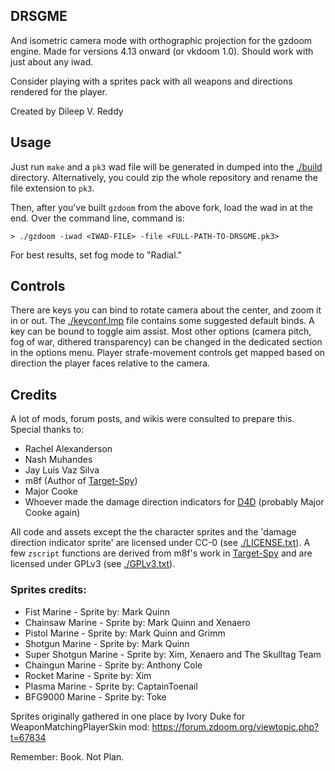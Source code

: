 ** DRSGME

And isometric camera mode with orthographic projection for the gzdoom engine.
Made for versions 4.13 onward (or vkdoom 1.0).
Should work with just about any iwad.

Consider playing with a sprites pack with all weapons and directions rendered for the player.

Created by Dileep V. Reddy

** Usage

Just run =make= and a =pk3= wad file will be generated in dumped into the [[./build]] directory.
Alternatively, you could zip the whole repository and rename the file extension to =pk3=.

Then, after you've built =gzdoom= from the above fork, load the wad in
at the end. Over the command line, command is:

#+begin_src
  > ./gzdoom -iwad <IWAD-FILE> -file <FULL-PATH-TO-DRSGME.pk3>
#+end_src

For best results, set fog mode to "Radial."

** Controls

There are keys you can bind to rotate camera about the center, and
zoom it in or out. The [[./keyconf.lmp]] file contains some suggested
default binds. A key can be bound to toggle aim assist. Most other
options (camera pitch, fog of war, dithered transparency) can be
changed in the dedicated section in the options menu. Player
strafe-movement controls get mapped based on direction the player
faces relative to the camera.

** Credits

A lot of mods, forum posts, and wikis were consulted to prepare this. Special thanks to:
- Rachel Alexanderson
- Nash Muhandes
- Jay Luís Vaz Silva
- m8f (Author of [[https://github.com/mmaulwurff/target-spy][Target-Spy]])
- Major Cooke
- Whoever made the damage direction indicators for [[https://github.com/MajorCooke/Doom4Doom][D4D]] (probably Major Cooke again)

All code and assets except the the character sprites and the 'damage
direction indicator sprite' are licensed under CC-0 (see
[[./LICENSE.txt]]). A few =zscript= functions are derived from m8f's work
in [[https://github.com/mmaulwurff/target-spy][Target-Spy]] and are licensed under GPLv3 (see [[./GPLv3.txt]]).

*** Sprites credits:
- Fist Marine - Sprite by: Mark Quinn
- Chainsaw Marine - Sprite by: Mark Quinn and Xenaero
- Pistol Marine - Sprite by: Mark Quinn and Grimm
- Shotgun Marine - Sprite by: Mark Quinn
- Super Shotgun Marine - Sprite by: Xim, Xenaero and The Skulltag Team
- Chaingun Marine - Sprite by: Anthony Cole
- Rocket Marine - Sprite by: Xim
- Plasma Marine - Sprite by: CaptainToenail
- BFG9000 Marine - Sprite by: Toke

Sprites originally gathered in one place by Ivory Duke for WeaponMatchingPlayerSkin mod: https://forum.zdoom.org/viewtopic.php?t=67834

Remember: Book. Not Plan.
 

